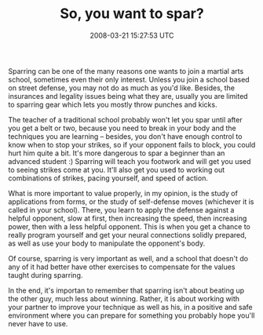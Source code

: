 #+TITLE: So, you want to spar?
#+DATE: 2008-03-21 15:27:53 UTC
#+PUBLISHDATE: 2008-03-21
#+DRAFT: t
#+TAGS: untagged
#+DESCRIPTION:  Sparring can be one of the many reasons 

 Sparring can be one of the many reasons one wants to join a martial arts school, sometimes even their only interest. Unless you join a school based on street defense, you may not do as much as you'd like. Besides, the insurances and legality issues being what they are, usually you are limited to sparring gear which lets you mostly throw punches and kicks.

The teacher of a traditional school probably won't let you spar until after you get a belt or two, because you need to break in your body and the techniques you are learning -- besides, you don't have enough control to know when to stop your strikes, so if your opponent fails to block, you could hurt him quite a bit. It's more dangerous to spar a beginner than an advanced student :) Sparring will teach you footwork and will get you used to seeing strikes come at you. It'll also get you used to working out combinations of strikes, pacing yourself, and speed of action.

What is more important to value properly, in my opinion, is the study of applications from forms, or the study of self-defense moves (whichever it is called in your school). There, you learn to apply the defense against a helpful opponent, slow at first, then increasing the speed, then increasing power, then with a less helpful opponent. This is when you get a chance to really program yourself and get your neural connections solidly prepared, as well as use your body to manipulate the opponent's body.

Of course, sparring is very important as well, and a school that doesn't do any of it had better have other exercises to compensate for the values taught during sparring.

In the end, it's importan to remember that sparring isn't about beating up the other guy, much less about winning. Rather, it is about working with your partner to improve your technique as well as his, in a positive and safe environment where you can prepare for something you probably hope you'll never have to use.